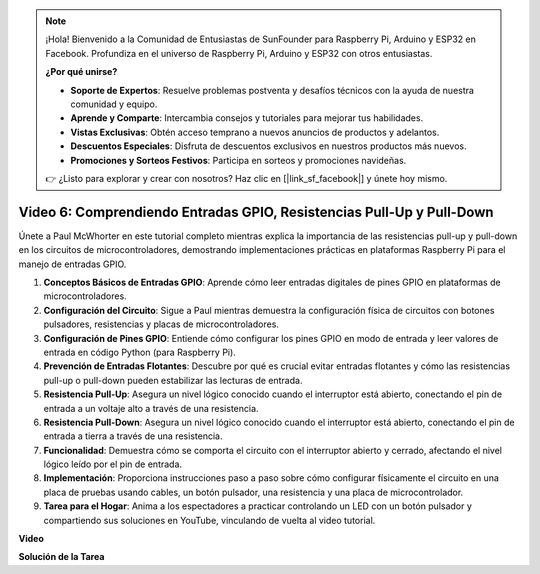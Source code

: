 .. note::

    ¡Hola! Bienvenido a la Comunidad de Entusiastas de SunFounder para Raspberry Pi, Arduino y ESP32 en Facebook. Profundiza en el universo de Raspberry Pi, Arduino y ESP32 con otros entusiastas.

    **¿Por qué unirse?**

    - **Soporte de Expertos**: Resuelve problemas postventa y desafíos técnicos con la ayuda de nuestra comunidad y equipo.
    - **Aprende y Comparte**: Intercambia consejos y tutoriales para mejorar tus habilidades.
    - **Vistas Exclusivas**: Obtén acceso temprano a nuevos anuncios de productos y adelantos.
    - **Descuentos Especiales**: Disfruta de descuentos exclusivos en nuestros productos más nuevos.
    - **Promociones y Sorteos Festivos**: Participa en sorteos y promociones navideñas.

    👉 ¿Listo para explorar y crear con nosotros? Haz clic en [|link_sf_facebook|] y únete hoy mismo.

Video 6: Comprendiendo Entradas GPIO, Resistencias Pull-Up y Pull-Down
=======================================================================================

Únete a Paul McWhorter en este tutorial completo mientras explica la importancia de las resistencias pull-up y pull-down en los circuitos de microcontroladores, demostrando implementaciones prácticas en plataformas Raspberry Pi para el manejo de entradas GPIO.

1. **Conceptos Básicos de Entradas GPIO**: Aprende cómo leer entradas digitales de pines GPIO en plataformas de microcontroladores.
2. **Configuración del Circuito**: Sigue a Paul mientras demuestra la configuración física de circuitos con botones pulsadores, resistencias y placas de microcontroladores.
3. **Configuración de Pines GPIO**: Entiende cómo configurar los pines GPIO en modo de entrada y leer valores de entrada en código Python (para Raspberry Pi).
4. **Prevención de Entradas Flotantes**: Descubre por qué es crucial evitar entradas flotantes y cómo las resistencias pull-up o pull-down pueden estabilizar las lecturas de entrada.
5. **Resistencia Pull-Up**: Asegura un nivel lógico conocido cuando el interruptor está abierto, conectando el pin de entrada a un voltaje alto a través de una resistencia.
6. **Resistencia Pull-Down**: Asegura un nivel lógico conocido cuando el interruptor está abierto, conectando el pin de entrada a tierra a través de una resistencia.
7. **Funcionalidad**: Demuestra cómo se comporta el circuito con el interruptor abierto y cerrado, afectando el nivel lógico leído por el pin de entrada.
8. **Implementación**: Proporciona instrucciones paso a paso sobre cómo configurar físicamente el circuito en una placa de pruebas usando cables, un botón pulsador, una resistencia y una placa de microcontrolador.
9. **Tarea para el Hogar**: Anima a los espectadores a practicar controlando un LED con un botón pulsador y compartiendo sus soluciones en YouTube, vinculando de vuelta al video tutorial.

**Video**

.. raw:: html

    <iframe width="700" height="500" src="https://www.youtube.com/embed/0OYtR8UdZQk?si=NZkyjKNIs7zjXvi-" title="Reproductor de video de YouTube" frameborder="0" allow="accelerometer; autoplay; clipboard-write; encrypted-media; gyroscope; picture-in-picture; web-share" allowfullscreen></iframe>

**Solución de la Tarea**

.. raw:: html

    <iframe width="700" height="500" src="https://www.youtube.com/embed/MvqC2k-Xgjc?si=Y4t6ceIxordbdFx6" title="Reproductor de video de YouTube" frameborder="0" allow="accelerometer; autoplay; clipboard-write; encrypted-media; gyroscope; picture-in-picture; web-share" allowfullscreen></iframe>
